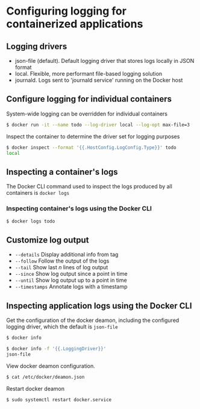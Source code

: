 * Configuring logging for containerized applications

** Logging drivers

- json-file (default). Default logging driver that stores logs locally
  in JSON format
- local. Flexible, more performant file-based logging solution
- journald. Logs sent to 'journald service' running on the Docker host

** Configure logging for individual containers

System-wide logging can be overridden for individual containers

#+begin_src sh
$ docker run -it --name todo --log-driver local --log-opt max-file=3
#+end_src

Inspect the container to determine the driver set for logging purposes

#+begin_src sh
$ docker inspect --format '{{.HostConfig.LogConfig.Type}}' todo
local
#+end_src

** Inspecting a container's logs

The Docker CLI command used to inspect the logs produced by all
containers is =docker logs=

*** Inspecting container's logs using the Docker CLI

#+begin_src sh
$ docker logs todo
#+end_src

** Customize log output

- =--details= Display additional info from tag
- =--follow= Follow the output of the logs
- =--tail= Show last /n/ lines of log output
- =--since= Show log output since a point in time
- =--until= Show log output up to a point in time
- =--timestamps= Annotate logs with a timestamp

** Inspecting application logs using the Docker CLI

Get the configuration of the docker deamon, including the configured
logging driver, which the default is =json-file=

#+begin_src sh
$ docker info

$ docker info -f '{{.LoggingDriver}}'
json-file
#+end_src

View docker deamon configuration.

#+begin_src sh
$ cat /etc/docker/deamon.json
#+end_src

Restart docker deamon

#+begin_src sh
$ sudo systemctl restart docker.service
#+end_src
